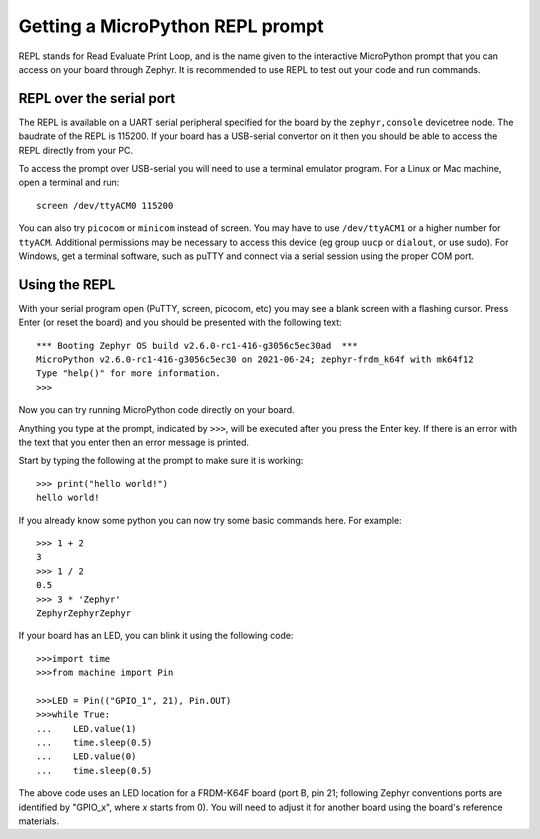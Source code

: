 Getting a MicroPython REPL prompt
=================================

REPL stands for Read Evaluate Print Loop, and is the name given to the
interactive MicroPython prompt that you can access on your board through
Zephyr. It is recommended to use REPL to test out your code and run commands.

REPL over the serial port
-------------------------

The REPL is available on a UART serial peripheral specified for the board by
the ``zephyr,console`` devicetree node. The baudrate of the REPL is 115200.
If your board has a USB-serial convertor on it then you should be able to access
the REPL directly from your PC.

To access the prompt over USB-serial you will need to use a terminal emulator
program. For a Linux or Mac machine, open a terminal and run::

        screen /dev/ttyACM0 115200

You can also try ``picocom`` or ``minicom`` instead of screen. You may have to use
``/dev/ttyACM1`` or a higher number for ``ttyACM``. Additional permissions
may be necessary to access this device (eg group ``uucp`` or ``dialout``, or use sudo).
For Windows, get a terminal software, such as puTTY and connect via a serial session
using the proper COM port.

Using the REPL
--------------

With your serial program open (PuTTY, screen, picocom, etc) you may see a
blank screen with a flashing cursor. Press Enter (or reset the board) and
you should be presented with the following text::

        *** Booting Zephyr OS build v2.6.0-rc1-416-g3056c5ec30ad  ***
        MicroPython v2.6.0-rc1-416-g3056c5ec30 on 2021-06-24; zephyr-frdm_k64f with mk64f12
        Type "help()" for more information.
        >>>

Now you can try running MicroPython code directly on your board.

Anything you type at the prompt, indicated by ``>>>``, will be executed after you press
the Enter key. If there is an error with the text that you enter then an error
message is printed.

Start by typing the following at the prompt to make sure it is working::

        >>> print("hello world!")
        hello world!

If you already know some python you can now try some basic commands here. For
example::

        >>> 1 + 2
        3
        >>> 1 / 2
        0.5
        >>> 3 * 'Zephyr'
        ZephyrZephyrZephyr

If your board has an LED, you can blink it using the following code::

        >>>import time
        >>>from machine import Pin

        >>>LED = Pin(("GPIO_1", 21), Pin.OUT)
        >>>while True:
        ...    LED.value(1)
        ...    time.sleep(0.5)
        ...    LED.value(0)
        ...    time.sleep(0.5)

The above code uses an LED location for a FRDM-K64F board (port B, pin 21;
following Zephyr conventions ports are identified by "GPIO_x", where *x*
starts from 0). You will need to adjust it for another board using the board's
reference materials.
